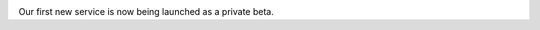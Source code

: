 .. title: Lost.RE launched in private beta
.. slug: lostre-private-beta
.. date: 2016-08-24 18:22:43 UTC+02:00
.. tags: lost.re, news
.. author: Mathieu Clabaut
.. link: https://lost.re
.. description: lost.re launched in private beta
.. category: lost.re

.. image:: /images/lostre.png
   :class: "thumbnail img-responsive"
   :align: center
   :alt: lost.re image

Our first new service is now being launched as a private beta.

